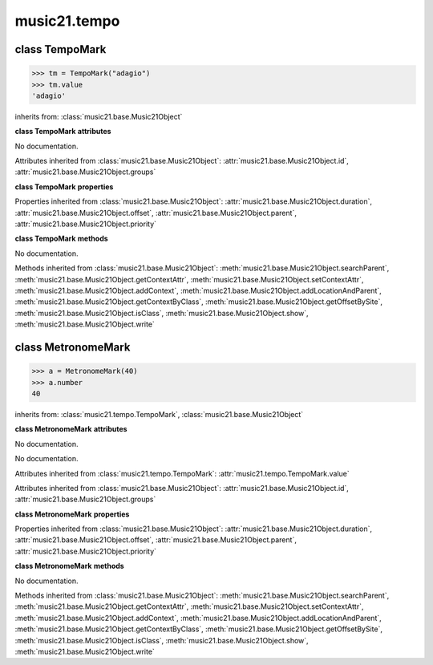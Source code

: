 .. _moduleTempo:

music21.tempo
=============

.. WARNING: DO NOT EDIT THIS FILE: AUTOMATICALLY GENERATED

.. module:: music21.tempo



class TempoMark
---------------

.. class:: TempoMark

    

    >>> tm = TempoMark("adagio")
    >>> tm.value
    'adagio' 

    inherits from: :class:`music21.base.Music21Object`

    **class TempoMark** **attributes**

    .. attribute:: value

    No documentation. 

    Attributes inherited from :class:`music21.base.Music21Object`: :attr:`music21.base.Music21Object.id`, :attr:`music21.base.Music21Object.groups`

    **class TempoMark** **properties**

    Properties inherited from :class:`music21.base.Music21Object`: :attr:`music21.base.Music21Object.duration`, :attr:`music21.base.Music21Object.offset`, :attr:`music21.base.Music21Object.parent`, :attr:`music21.base.Music21Object.priority`

    **class TempoMark** **methods**

    .. method:: __init__(value=None)

    No documentation. 

    Methods inherited from :class:`music21.base.Music21Object`: :meth:`music21.base.Music21Object.searchParent`, :meth:`music21.base.Music21Object.getContextAttr`, :meth:`music21.base.Music21Object.setContextAttr`, :meth:`music21.base.Music21Object.addContext`, :meth:`music21.base.Music21Object.addLocationAndParent`, :meth:`music21.base.Music21Object.getContextByClass`, :meth:`music21.base.Music21Object.getOffsetBySite`, :meth:`music21.base.Music21Object.isClass`, :meth:`music21.base.Music21Object.show`, :meth:`music21.base.Music21Object.write`


class MetronomeMark
-------------------

.. class:: MetronomeMark

    

    >>> a = MetronomeMark(40)
    >>> a.number
    40 

    inherits from: :class:`music21.tempo.TempoMark`, :class:`music21.base.Music21Object`

    **class MetronomeMark** **attributes**

    .. attribute:: number

    No documentation. 

    .. attribute:: referent

    No documentation. 

    Attributes inherited from :class:`music21.tempo.TempoMark`: :attr:`music21.tempo.TempoMark.value`

    Attributes inherited from :class:`music21.base.Music21Object`: :attr:`music21.base.Music21Object.id`, :attr:`music21.base.Music21Object.groups`

    **class MetronomeMark** **properties**

    Properties inherited from :class:`music21.base.Music21Object`: :attr:`music21.base.Music21Object.duration`, :attr:`music21.base.Music21Object.offset`, :attr:`music21.base.Music21Object.parent`, :attr:`music21.base.Music21Object.priority`

    **class MetronomeMark** **methods**

    .. method:: __init__(number=60, referent=None)

    No documentation. 

    Methods inherited from :class:`music21.base.Music21Object`: :meth:`music21.base.Music21Object.searchParent`, :meth:`music21.base.Music21Object.getContextAttr`, :meth:`music21.base.Music21Object.setContextAttr`, :meth:`music21.base.Music21Object.addContext`, :meth:`music21.base.Music21Object.addLocationAndParent`, :meth:`music21.base.Music21Object.getContextByClass`, :meth:`music21.base.Music21Object.getOffsetBySite`, :meth:`music21.base.Music21Object.isClass`, :meth:`music21.base.Music21Object.show`, :meth:`music21.base.Music21Object.write`


